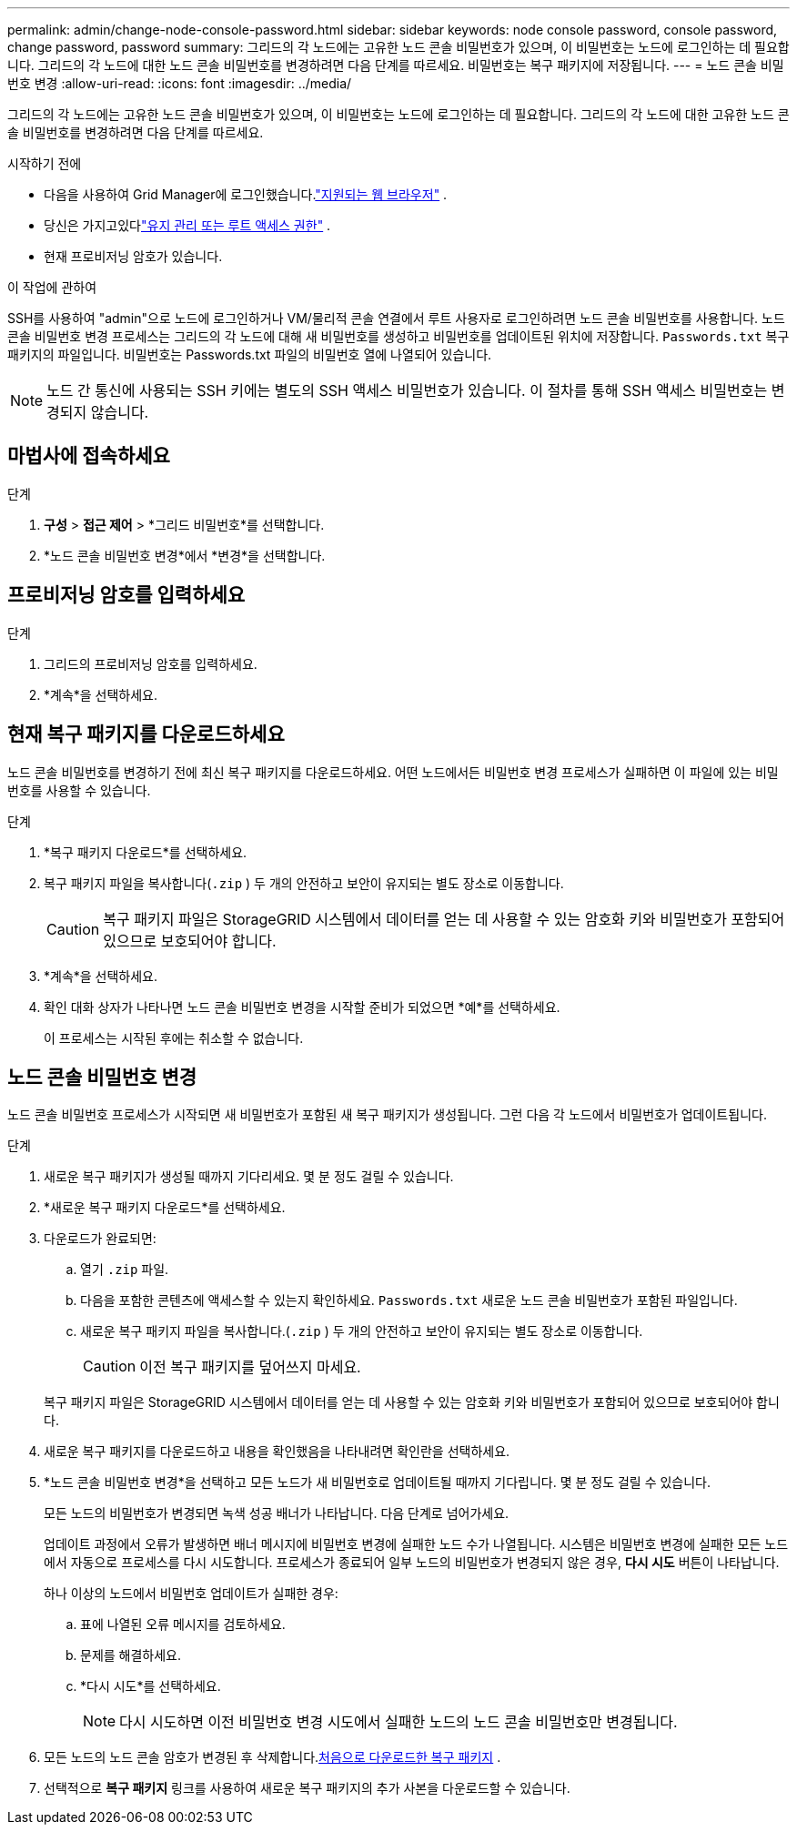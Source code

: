 ---
permalink: admin/change-node-console-password.html 
sidebar: sidebar 
keywords: node console password, console password, change password, password 
summary: 그리드의 각 노드에는 고유한 노드 콘솔 비밀번호가 있으며, 이 비밀번호는 노드에 로그인하는 데 필요합니다.  그리드의 각 노드에 대한 노드 콘솔 비밀번호를 변경하려면 다음 단계를 따르세요.  비밀번호는 복구 패키지에 저장됩니다. 
---
= 노드 콘솔 비밀번호 변경
:allow-uri-read: 
:icons: font
:imagesdir: ../media/


[role="lead"]
그리드의 각 노드에는 고유한 노드 콘솔 비밀번호가 있으며, 이 비밀번호는 노드에 로그인하는 데 필요합니다.  그리드의 각 노드에 대한 고유한 노드 콘솔 비밀번호를 변경하려면 다음 단계를 따르세요.

.시작하기 전에
* 다음을 사용하여 Grid Manager에 로그인했습니다.link:../admin/web-browser-requirements.html["지원되는 웹 브라우저"] .
* 당신은 가지고있다link:admin-group-permissions.html["유지 관리 또는 루트 액세스 권한"] .
* 현재 프로비저닝 암호가 있습니다.


.이 작업에 관하여
SSH를 사용하여 "admin"으로 노드에 로그인하거나 VM/물리적 콘솔 연결에서 루트 사용자로 로그인하려면 노드 콘솔 비밀번호를 사용합니다.  노드 콘솔 비밀번호 변경 프로세스는 그리드의 각 노드에 대해 새 비밀번호를 생성하고 비밀번호를 업데이트된 위치에 저장합니다. `Passwords.txt` 복구 패키지의 파일입니다.  비밀번호는 Passwords.txt 파일의 비밀번호 열에 나열되어 있습니다.


NOTE: 노드 간 통신에 사용되는 SSH 키에는 별도의 SSH 액세스 비밀번호가 있습니다.  이 절차를 통해 SSH 액세스 비밀번호는 변경되지 않습니다.



== 마법사에 접속하세요

.단계
. *구성* > *접근 제어* > *그리드 비밀번호*를 선택합니다.
. *노드 콘솔 비밀번호 변경*에서 *변경*을 선택합니다.




== 프로비저닝 암호를 입력하세요

.단계
. 그리드의 프로비저닝 암호를 입력하세요.
. *계속*을 선택하세요.




== [[download-current]]현재 복구 패키지를 다운로드하세요

노드 콘솔 비밀번호를 변경하기 전에 최신 복구 패키지를 다운로드하세요. 어떤 노드에서든 비밀번호 변경 프로세스가 실패하면 이 파일에 있는 비밀번호를 사용할 수 있습니다.

.단계
. *복구 패키지 다운로드*를 선택하세요.
. 복구 패키지 파일을 복사합니다(`.zip` ) 두 개의 안전하고 보안이 유지되는 별도 장소로 이동합니다.
+

CAUTION: 복구 패키지 파일은 StorageGRID 시스템에서 데이터를 얻는 데 사용할 수 있는 암호화 키와 비밀번호가 포함되어 있으므로 보호되어야 합니다.

. *계속*을 선택하세요.
. 확인 대화 상자가 나타나면 노드 콘솔 비밀번호 변경을 시작할 준비가 되었으면 *예*를 선택하세요.
+
이 프로세스는 시작된 후에는 취소할 수 없습니다.





== 노드 콘솔 비밀번호 변경

노드 콘솔 비밀번호 프로세스가 시작되면 새 비밀번호가 포함된 새 복구 패키지가 생성됩니다.  그런 다음 각 노드에서 비밀번호가 업데이트됩니다.

.단계
. 새로운 복구 패키지가 생성될 때까지 기다리세요. 몇 분 정도 걸릴 수 있습니다.
. *새로운 복구 패키지 다운로드*를 선택하세요.
. 다운로드가 완료되면:
+
.. 열기 `.zip` 파일.
.. 다음을 포함한 콘텐츠에 액세스할 수 있는지 확인하세요. `Passwords.txt` 새로운 노드 콘솔 비밀번호가 포함된 파일입니다.
.. 새로운 복구 패키지 파일을 복사합니다.(`.zip` ) 두 개의 안전하고 보안이 유지되는 별도 장소로 이동합니다.
+

CAUTION: 이전 복구 패키지를 덮어쓰지 마세요.

+
복구 패키지 파일은 StorageGRID 시스템에서 데이터를 얻는 데 사용할 수 있는 암호화 키와 비밀번호가 포함되어 있으므로 보호되어야 합니다.



. 새로운 복구 패키지를 다운로드하고 내용을 확인했음을 나타내려면 확인란을 선택하세요.
. *노드 콘솔 비밀번호 변경*을 선택하고 모든 노드가 새 비밀번호로 업데이트될 때까지 기다립니다.  몇 분 정도 걸릴 수 있습니다.
+
모든 노드의 비밀번호가 변경되면 녹색 성공 배너가 나타납니다.  다음 단계로 넘어가세요.

+
업데이트 과정에서 오류가 발생하면 배너 메시지에 비밀번호 변경에 실패한 노드 수가 나열됩니다. 시스템은 비밀번호 변경에 실패한 모든 노드에서 자동으로 프로세스를 다시 시도합니다. 프로세스가 종료되어 일부 노드의 비밀번호가 변경되지 않은 경우, *다시 시도* 버튼이 나타납니다.

+
하나 이상의 노드에서 비밀번호 업데이트가 실패한 경우:

+
.. 표에 나열된 오류 메시지를 검토하세요.
.. 문제를 해결하세요.
.. *다시 시도*를 선택하세요.
+

NOTE: 다시 시도하면 이전 비밀번호 변경 시도에서 실패한 노드의 노드 콘솔 비밀번호만 변경됩니다.



. 모든 노드의 노드 콘솔 암호가 변경된 후 삭제합니다.<<download-current,처음으로 다운로드한 복구 패키지>> .
. 선택적으로 *복구 패키지* 링크를 사용하여 새로운 복구 패키지의 추가 사본을 다운로드할 수 있습니다.

